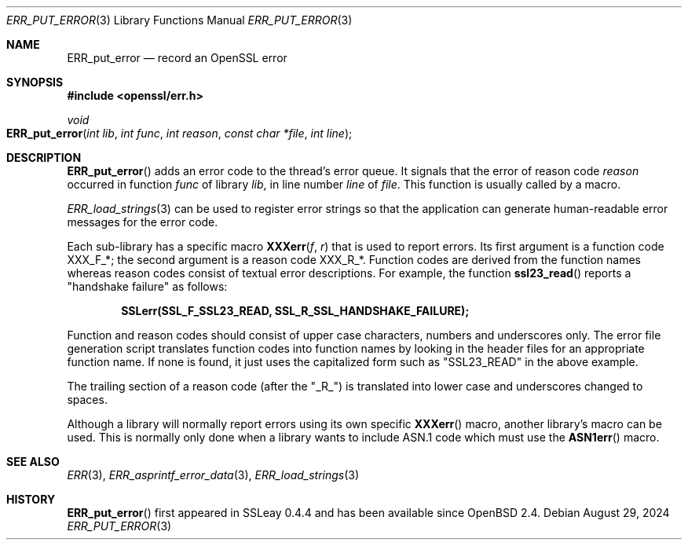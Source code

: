 .\"	$OpenBSD: ERR_put_error.3,v 1.11 2024/08/29 20:23:21 tb Exp $
.\"	OpenSSL b97fdb57 Nov 11 09:33:09 2016 +0100
.\"
.\" This file was written by Ulf Moeller <ulf@openssl.org>.
.\" Copyright (c) 2000, 2016 The OpenSSL Project.  All rights reserved.
.\"
.\" Redistribution and use in source and binary forms, with or without
.\" modification, are permitted provided that the following conditions
.\" are met:
.\"
.\" 1. Redistributions of source code must retain the above copyright
.\"    notice, this list of conditions and the following disclaimer.
.\"
.\" 2. Redistributions in binary form must reproduce the above copyright
.\"    notice, this list of conditions and the following disclaimer in
.\"    the documentation and/or other materials provided with the
.\"    distribution.
.\"
.\" 3. All advertising materials mentioning features or use of this
.\"    software must display the following acknowledgment:
.\"    "This product includes software developed by the OpenSSL Project
.\"    for use in the OpenSSL Toolkit. (http://www.openssl.org/)"
.\"
.\" 4. The names "OpenSSL Toolkit" and "OpenSSL Project" must not be used to
.\"    endorse or promote products derived from this software without
.\"    prior written permission. For written permission, please contact
.\"    openssl-core@openssl.org.
.\"
.\" 5. Products derived from this software may not be called "OpenSSL"
.\"    nor may "OpenSSL" appear in their names without prior written
.\"    permission of the OpenSSL Project.
.\"
.\" 6. Redistributions of any form whatsoever must retain the following
.\"    acknowledgment:
.\"    "This product includes software developed by the OpenSSL Project
.\"    for use in the OpenSSL Toolkit (http://www.openssl.org/)"
.\"
.\" THIS SOFTWARE IS PROVIDED BY THE OpenSSL PROJECT ``AS IS'' AND ANY
.\" EXPRESSED OR IMPLIED WARRANTIES, INCLUDING, BUT NOT LIMITED TO, THE
.\" IMPLIED WARRANTIES OF MERCHANTABILITY AND FITNESS FOR A PARTICULAR
.\" PURPOSE ARE DISCLAIMED.  IN NO EVENT SHALL THE OpenSSL PROJECT OR
.\" ITS CONTRIBUTORS BE LIABLE FOR ANY DIRECT, INDIRECT, INCIDENTAL,
.\" SPECIAL, EXEMPLARY, OR CONSEQUENTIAL DAMAGES (INCLUDING, BUT
.\" NOT LIMITED TO, PROCUREMENT OF SUBSTITUTE GOODS OR SERVICES;
.\" LOSS OF USE, DATA, OR PROFITS; OR BUSINESS INTERRUPTION)
.\" HOWEVER CAUSED AND ON ANY THEORY OF LIABILITY, WHETHER IN CONTRACT,
.\" STRICT LIABILITY, OR TORT (INCLUDING NEGLIGENCE OR OTHERWISE)
.\" ARISING IN ANY WAY OUT OF THE USE OF THIS SOFTWARE, EVEN IF ADVISED
.\" OF THE POSSIBILITY OF SUCH DAMAGE.
.\"
.Dd $Mdocdate: August 29 2024 $
.Dt ERR_PUT_ERROR 3
.Os
.Sh NAME
.Nm ERR_put_error
.Nd record an OpenSSL error
.Sh SYNOPSIS
.In openssl/err.h
.Ft void
.Fo ERR_put_error
.Fa "int lib"
.Fa "int func"
.Fa "int reason"
.Fa "const char *file"
.Fa "int line"
.Fc
.Sh DESCRIPTION
.Fn ERR_put_error
adds an error code to the thread's error queue.
It signals that the error of reason code
.Fa reason
occurred in function
.Fa func
of library
.Fa lib ,
in line number
.Fa line
of
.Fa file .
This function is usually called by a macro.
.Pp
.Xr ERR_load_strings 3
can be used to register error strings so that the application can
generate human-readable error messages for the error code.
.Pp
Each sub-library has a specific macro
.Fn XXXerr f r
that is used to report errors.
Its first argument is a function code
.Dv XXX_F_* ;
the second argument is a reason code
.Dv XXX_R_* .
Function codes are derived from the function names
whereas reason codes consist of textual error descriptions.
For example, the function
.Fn ssl23_read
reports a "handshake failure" as follows:
.Pp
.Dl SSLerr(SSL_F_SSL23_READ, SSL_R_SSL_HANDSHAKE_FAILURE);
.Pp
Function and reason codes should consist of upper case characters,
numbers and underscores only.
The error file generation script translates function codes into function
names by looking in the header files for an appropriate function name.
If none is found, it just uses the capitalized form such as "SSL23_READ"
in the above example.
.Pp
The trailing section of a reason code (after the "_R_") is translated
into lower case and underscores changed to spaces.
.Pp
Although a library will normally report errors using its own specific
.Fn XXXerr
macro, another library's macro can be used.
This is normally only done when a library wants to include ASN.1 code
which must use the
.Fn ASN1err
macro.
.Sh SEE ALSO
.Xr ERR 3 ,
.Xr ERR_asprintf_error_data 3 ,
.Xr ERR_load_strings 3
.Sh HISTORY
.Fn ERR_put_error
first appeared in SSLeay 0.4.4 and has been available since
.Ox 2.4 .
